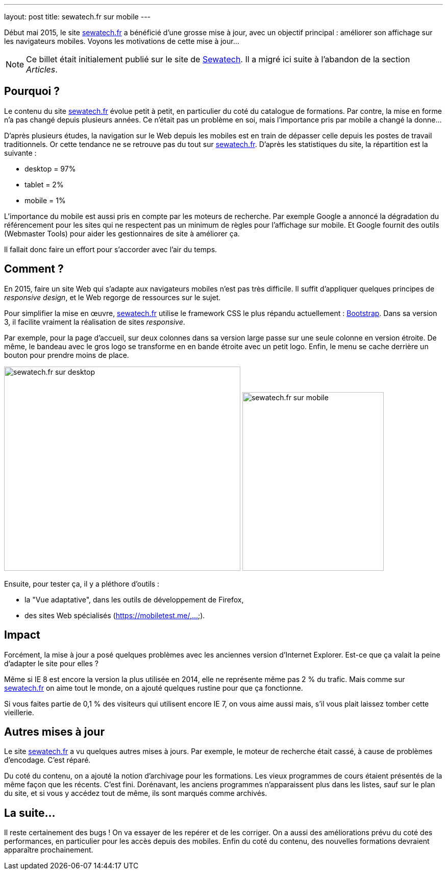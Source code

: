 ---
layout: post
title: sewatech.fr sur mobile
---

Début mai 2015, le site link:https://www.sewatech.fr/[sewatech.fr] a bénéficié d'une grosse mise à jour, avec un objectif principal &colon; améliorer son affichage sur les navigateurs mobiles.
Voyons les motivations de cette mise à jour...

NOTE: Ce billet était initialement publié sur le site de https://www.sewatech.fr[Sewatech]. Il a migré ici suite à l'abandon de la section _Articles_.
// <!--more-->

== Pourquoi ?

Le contenu du site link:https://www.sewatech.fr/[sewatech.fr] évolue petit à petit, en particulier du coté du catalogue de formations. Par contre, la mise en forme n'a pas changé depuis plusieurs années. 
Ce n'était pas un problème en soi, mais l'importance pris par mobile a changé la donne...

D'après plusieurs études, la navigation sur le Web depuis les mobiles est en train de dépasser celle depuis les postes de travail traditionnels. Or cette tendance ne se retrouve pas du tout sur link:https://www.sewatech.fr/[sewatech.fr]. 
D'après les statistiques du site, la répartition est la suivante :

- desktop = 97%
- tablet = 2%
- mobile = 1%

L'importance du mobile est aussi pris en compte par les moteurs de recherche. 
Par exemple Google a annoncé la dégradation du référencement pour les sites qui ne respectent pas un minimum de règles pour l'affichage sur mobile. 
Et Google fournit des outils (Webmaster Tools) pour aider les gestionnaires de site à améliorer ça.

Il fallait donc faire un effort pour s'accorder avec l'air du temps.

== Comment ?

En 2015, faire un site Web qui s'adapte aux navigateurs mobiles n'est pas très difficile. 
Il suffit d'appliquer quelques principes de _responsive design_, et le Web regorge de ressources sur le sujet.

Pour simplifier la mise en œuvre, link:https://www.sewatech.fr/[sewatech.fr] utilise le framework CSS le plus répandu actuellement : https://getbootstrap.com/[Bootstrap]. 
Dans sa version 3, il facilite vraiment la réalisation de sites _responsive_.

Par exemple, pour la page d'accueil, sur deux colonnes dans sa version large passe sur une seule colonne en version étroite. 
De même, le bandeau avec le gros logo se transforme en en bande étroite avec un petit logo. 
Enfin, le menu se cache derrière un bouton pour prendre moins de place.

image:images/article/responsive-home-desktop-2.png["sewatech.fr sur desktop", 463, 400]
image:images/article/responsive-home-mobile-2.png["sewatech.fr sur mobile", 277, 350]

Ensuite, pour tester ça, il y a pléthore d'outils :

- la "Vue adaptative", dans les outils de développement de Firefox, 
- des sites Web spécialisés (https://mobiletest.me/,...).

== Impact

Forcément, la mise à jour a posé quelques problèmes avec les anciennes version d'Internet Explorer. 
Est-ce que ça valait la peine d'adapter le site pour elles ?

Même si IE 8 est encore la version la plus utilisée en 2014, elle ne représente même pas 2 % du trafic. 
Mais comme sur link:https://www.sewatech.fr/[sewatech.fr] on aime tout le monde, on a ajouté quelques rustine pour que ça fonctionne.

Si vous faites partie de 0,1 % des visiteurs qui utilisent encore IE 7, on vous aime aussi mais, s'il vous plait laissez tomber cette vieillerie.

== Autres mises à jour

Le site link:https://www.sewatech.fr/[sewatech.fr] a vu quelques autres mises à jours. 
Par exemple, le moteur de recherche était cassé, à cause de problèmes d'encodage. C'est réparé.

Du coté du contenu, on a ajouté la notion d'archivage pour les formations. 
Les vieux programmes de cours étaient présentés de la même façon que les récents. 
C'est fini. 
Dorénavant, les anciens programmes n'apparaissent plus dans les listes, sauf sur le plan du site, et si vous y accédez tout de même, ils sont marqués comme archivés.

== La suite...

Il reste certainement des bugs ! 
On va essayer de les repérer et de les corriger. 
On a aussi des améliorations prévu du coté des performances, en particulier pour les accès depuis des mobiles. 
Enfin du coté du contenu, des nouvelles formations devraient apparaître prochainement.
